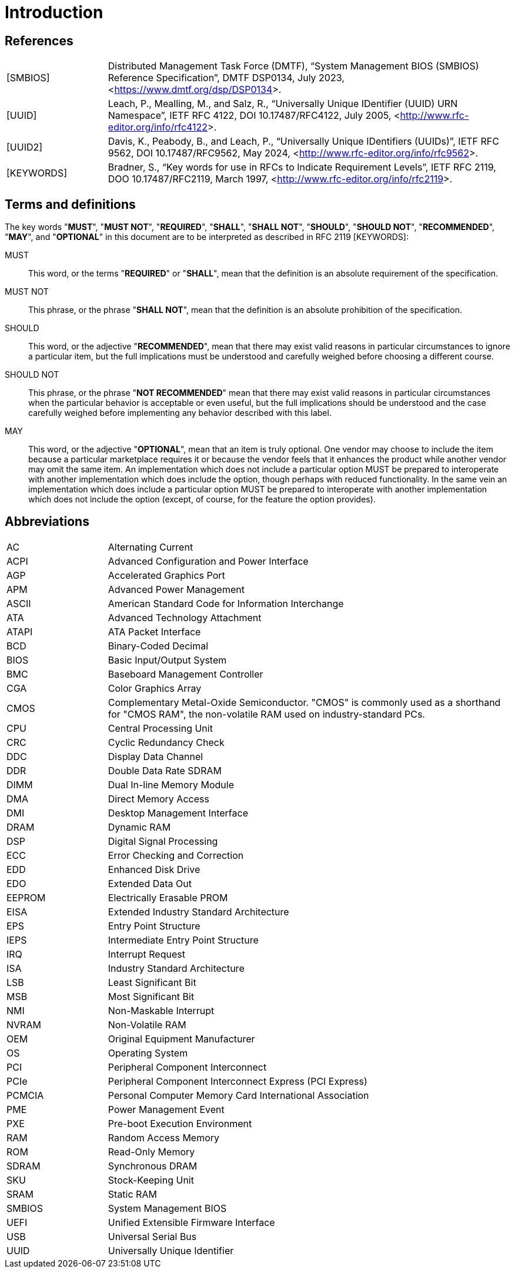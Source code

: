 = Introduction

== References

[horizontal, labelwidth=20, itemwidth=80]
[SMBIOS]:: Distributed Management Task Force (DMTF), “System Management BIOS
(SMBIOS) Reference Specification”, DMTF DSP0134, July 2023,
<<https://www.dmtf.org/dsp/DSP0134>>.

[UUID]:: Leach, P., Mealling, M., and Salz, R., “Universally Unique IDentifier
(UUID) URN Namespace”, IETF RFC 4122, DOI 10.17487/RFC4122, July 2005,
<<http://www.rfc-editor.org/info/rfc4122>>.

[UUID2]:: Davis, K., Peabody, B., and Leach, P., “Universally Unique IDentifiers
(UUIDs)”, IETF RFC 9562, DOI 10.17487/RFC9562, May 2024,
<<http://www.rfc-editor.org/info/rfc9562>>.

[KEYWORDS]:: Bradner, S., “Key words for use in RFCs to Indicate Requirement
Levels”, IETF RFC 2119, DOO 10.17487/RFC2119, March 1997,
<<http://www.rfc-editor.org/info/rfc2119>>.

== Terms and definitions

The key words "*MUST*", "*MUST NOT*", "*REQUIRED*", "*SHALL*", "*SHALL NOT*",
"*SHOULD*", "*SHOULD NOT*", "*RECOMMENDED*", "*MAY*", and "*OPTIONAL*" in this
document are to be interpreted as described in RFC 2119 [KEYWORDS]:

MUST:: This word, or the terms "*REQUIRED*" or "*SHALL*", mean that the
definition is an absolute requirement of the specification.

MUST NOT:: This phrase, or the phrase "*SHALL NOT*", mean that the definition
is an absolute prohibition of the specification.

SHOULD:: This word, or the adjective "*RECOMMENDED*", mean that there may exist
valid reasons in particular circumstances to ignore a particular item, but the
full implications must be understood and carefully weighed before choosing a
different course.

SHOULD NOT:: This phrase, or the phrase "*NOT RECOMMENDED*" mean that there
may exist valid reasons in particular circumstances when the particular behavior
is acceptable or even useful, but the full implications should be understood and
the case carefully weighed before implementing any behavior described with this
label.

MAY:: This word, or the adjective "*OPTIONAL*", mean that an item is truly
optional. One vendor may choose to include the item because a particular
marketplace requires it or because the vendor feels that it enhances the
product while another vendor may omit the same item. An implementation which
does not include a particular option MUST be prepared to interoperate with
another implementation which does include the option, though perhaps with
reduced functionality. In the same vein an implementation which does include a
particular option MUST be prepared to interoperate with another implementation
which does not include the option (except, of course, for the feature the
option provides).

== Abbreviations

[horizontal, labelwidth=20, itemwidth=80]
AC:: Alternating Current
ACPI:: Advanced Configuration and Power Interface
AGP:: Accelerated Graphics Port
APM:: Advanced Power Management
ASCII:: American Standard Code for Information Interchange
ATA:: Advanced Technology Attachment
ATAPI:: ATA Packet Interface
BCD:: Binary-Coded Decimal
BIOS:: Basic Input/Output System
BMC:: Baseboard Management Controller
CGA:: Color Graphics Array
CMOS:: Complementary Metal-Oxide Semiconductor. "CMOS" is commonly used as a
shorthand for "CMOS RAM", the non-volatile RAM used on industry-standard PCs.
CPU:: Central Processing Unit
CRC:: Cyclic Redundancy Check
DDC:: Display Data Channel
DDR:: Double Data Rate SDRAM
DIMM:: Dual In-line Memory Module
DMA:: Direct Memory Access
DMI:: Desktop Management Interface
DRAM:: Dynamic RAM
DSP:: Digital Signal Processing
ECC:: Error Checking and Correction
EDD:: Enhanced Disk Drive
EDO:: Extended Data Out
EEPROM:: Electrically Erasable PROM
EISA:: Extended Industry Standard Architecture
EPS:: Entry Point Structure
IEPS:: Intermediate Entry Point Structure
IRQ:: Interrupt Request
ISA:: Industry Standard Architecture
LSB:: Least Significant Bit
MSB:: Most Significant Bit
NMI:: Non-Maskable Interrupt
NVRAM:: Non-Volatile RAM
OEM:: Original Equipment Manufacturer
OS:: Operating System
PCI:: Peripheral Component Interconnect
PCIe:: Peripheral Component Interconnect Express (PCI Express)
PCMCIA:: Personal Computer Memory Card International Association
PME:: Power Management Event
PXE:: Pre-boot Execution Environment
RAM:: Random Access Memory
ROM:: Read-Only Memory
SDRAM:: Synchronous DRAM
SKU:: Stock-Keeping Unit
SRAM:: Static RAM
SMBIOS:: System Management BIOS
UEFI:: Unified Extensible Firmware Interface
USB:: Universal Serial Bus
UUID:: Universally Unique Identifier

